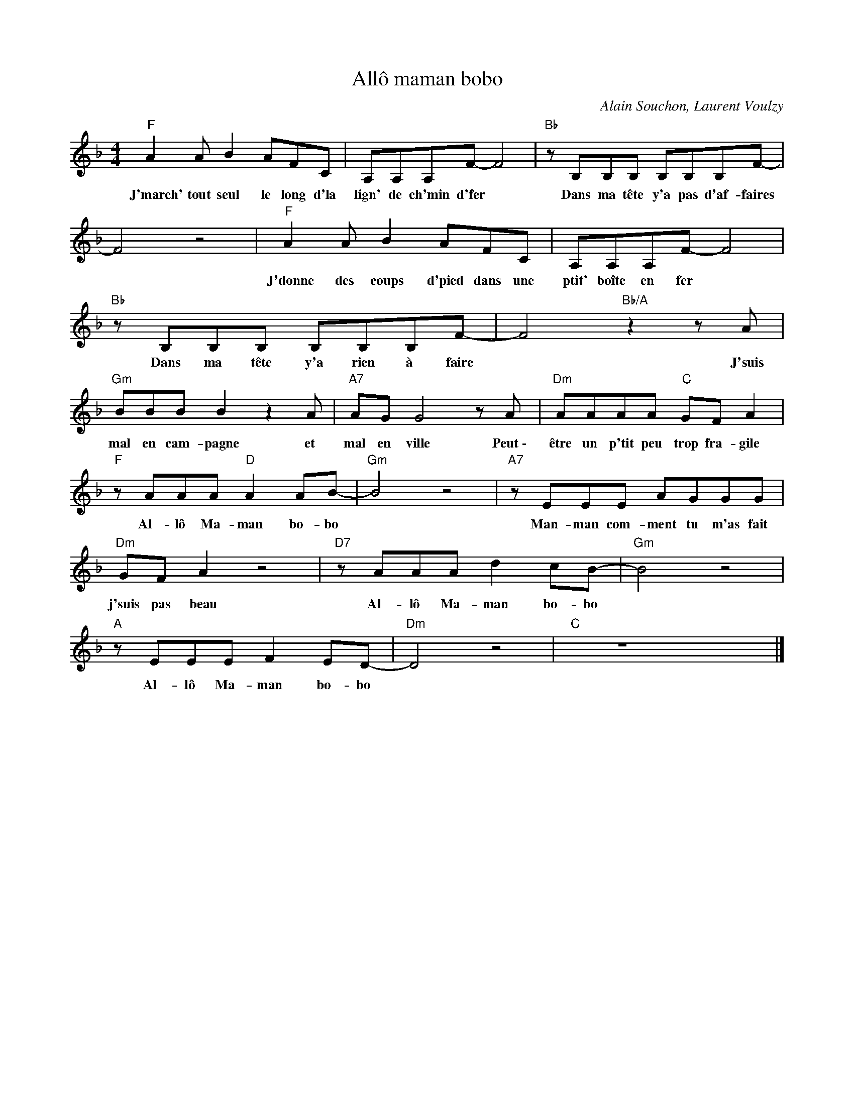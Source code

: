 X:1
T:Allô maman bobo
C:Alain Souchon, Laurent Voulzy
Z:All Rights Reserved
L:1/8
M:4/4
K:F
V:1 treble 
%%MIDI program 0
V:1
"F" A2 A B2 AFC | A,A,A,F- F4 |"Bb" z B,B,B, B,B,B,F- | F4 z4 |"F" A2 A B2 AFC | A,A,A,F- F4 | %6
w: J'march' tout seul le long d'la|lign' de ch'min d'fer *|Dans ma tête y'a pas d'af- faires||J'donne des coups d'pied dans une|ptit' boîte en fer *|
"Bb" z B,B,B, B,B,B,F- | F4"Bb/A" z2 z A |"Gm" BBB B2 z2 A |"A7" AG G4 z A |"Dm" AAAA"C" GF A2 | %11
w: Dans ma tête y'a rien à faire|* J'suis|mal en cam- pagne et|mal en ville Peut~\-|être un p'tit peu trop fra- gile|
"F" z AAA"D" A2 AB- |"Gm" B4 z4 |"A7" z EEE AGGG |"Dm" GF A2 z4 |"D7" z AAA d2 cB- |"Gm" B4 z4 | %17
w: Al- lô Ma- man bo- bo||Man- man com- ment tu m'as fait|j'suis pas beau|Al- lô Ma- man bo- bo||
"A" z EEE F2 ED- |"Dm" D4 z4 |"C" z8 x8 |] %20
w: Al- lô Ma- man bo- bo|||

